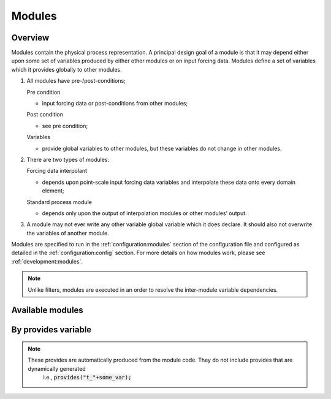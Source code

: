 Modules
=========

Overview
------------
Modules contain the physical process representation. A principal
design goal of a module is that it may depend either upon some set of
variables produced by either other modules or on input forcing data.
Modules define a set of variables which it provides globally to other
modules.


1. All modules have pre-/post-conditions;

   Pre condition

   -  input forcing data or post-conditions from other modules;

   Post condition

   -  see pre condition;

   Variables

   -  provide global variables to other modules, but these
      variables do not change in other modules.

2. There are two types of modules:

   Forcing data interpolant

   -  depends upon point-scale input forcing data variables and
      interpolate these data onto every domain element;

   Standard process module

   -  depends only upon the output of interpolation modules or
      other modules’ output.

3. A module may not ever write any other variable global variable
   which it does declare. It should also not overwrite the variables of
   another module.

Modules are specified to run in the :ref:`configuration:modules` section of the configuration file and configured as detailed in
the :ref:`configuration:config` section. For more details on how modules work, please see :ref:`development:modules`.

.. note::
   Unlike filters, modules are executed in an order to resolve the inter-module variable dependencies.

Available modules
---------------------
.. groups::
   :group: modules


By provides variable
------------------------

.. note::
   These provides are automatically produced from the module code. They do not include provides that are dynamically generated
    i.e.,  :code:`provides("t_"+some_var);`

.. provides::
